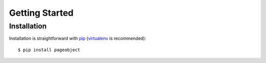Getting Started
===============

Installation
------------

Installation is straightforward with `pip`_ (`virtualenv`_ is recommended)::

    $ pip install pageobject

.. _pip: https://pip.pypa.io/en/stable/
.. _virtualenv: http://docs.python-guide.org/en/latest/dev/virtualenvs/

